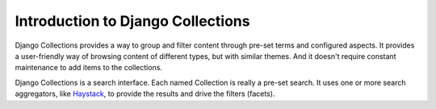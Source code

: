 ==================================
Introduction to Django Collections
==================================

Django Collections provides a way to group and filter content through pre-set terms and configured aspects. It provides a user-friendly way of browsing content of different types, but with similar themes. And it doesn't require constant maintenance to add items to the collections.

Django Collections is a search interface. Each named Collection is really a pre-set search. It uses one or more search aggregators, like `Haystack`_\ , to provide the results and drive the filters (facets).

.. _Haystack: http://haystacksearch.org/

